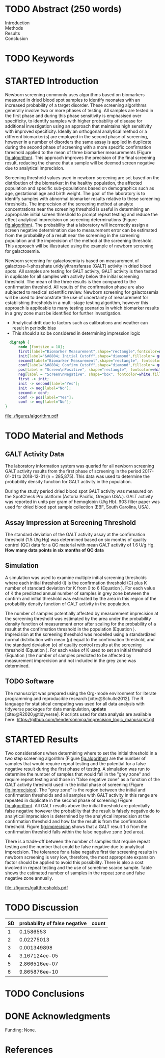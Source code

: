 :PROPERTIES:
- org-mode configuration
#+Latex_class: els-article
#+LANGUAGE:  en
#+OPTIONS:   title:nil author:nil date:nil  H:2 num:nil toc:nil \n:nil @:t ::t |:t ^:t -:t f:t *:t <:t
#+OPTIONS:   TeX:t LaTeX:t skip:nil d:nil todo:t pri:nil tags:not-in-toc
#+EXPORT_SELECT_TAGS: export
#+EXPORT_EXCLUDE_TAGS: noexport
#+LINK_UP:
#+LINK_HOME:
#+XSLT:
#+DRAWERS: LOGBOOK CLOCK HIDDEN PROPERTIES
#+SEQ_TODO: TODO(t) STARTED(s) DELEGATED(p) WAITING(w) | DONE(d) DEFERRED(f)
#+STARTUP: overview
#+STARTUP: noindent
#+bibliography: Collection.bib
#+cite_export: csl 
#+LaTeX_HEADER: \usepackage{lineno}
#+LaTeX_HEADER: \linenumbers
#+LaTeX_HEADER: \usepackage{setspace}
#+LaTeX_HEADER: \onehalfspacing
#+LaTeX_HEADER: \authblk
#+LaTeX_HEADER: \usepackage{pdfpages}
#+LaTeX_header: \usepackage{textpos}
#+LaTeX_header: \usepackage[final]{draftwatermark}
#+LaTeX_HEADER: \usepackage{gensymb}
#+LaTeX_HEADER: \usepackage{amsmath}
#+LaTeX_HEADER: \usepackage{chemfig}
#+LaTeX_HEADER: \setchemfig{atom style={scale=0.45}}
#+LaTeX_HEADER: \usepackage[]{mhchem}
:END:

#+BEGIN_EXPORT LaTeX
\begin{frontmatter}
\title{Imprecision Logic}
\author[NSO, UoO]{Matthew P.A. Henderson\corref{cor1}}
\ead{mhenderson@cheo.on.ca}
\author[NSO]{Michael Kowalski}
\author[NSO, UO]{Pranesh Chakraborty}
\address[NSO]{Newborn Screening Ontario, Children's Hospital of Eastern Ontario,Canada}
\address[UoO]{Department of Medicine, University of Ottawa,Canada} 
\cortext[cor1]{Corresponding author}
\end{frontmatter}
#+END_EXPORT

* COMMENT Notes                                                          
** Focused Report
- The Focused Report category is intended for concise method
  evaluation contributions and succinct clinical manuscripts. All
  Focused Reports will undergo peer review.
- Submissions in this category should contain four sections:
  - Abstract (structured, no more than 250 words)
  - Introduction
  - Methods
  - Results
  - Discussion
  - An Impact Statement should appear after the abstract.
- They should be no more than 1,500 words in length with a maximum of
  20 references and a total of no more than two tables and
  figures. Figures and tables should not be multipart (i.e., Fig. 1A,
  1B, 1C, Part 1, Part 2). No more than 5 authors should be
  listed. Supplemental data are permitted for Focused Reports.

In some instances, editors may request that a submission of another article type to JALM be decreased to meet the requirements of a Focused Report.

* TODO Abstract (250 words)
- Introduction :: 
- Methods ::
- Results ::
- Conclusion :: 
* TODO Keywords
* STARTED Introduction

Newborn screening commonly uses algorithms based on biomarkers
measured in dried blood spot samples to identify neonates with an
increased probability of a target disorder. These screening
algorithms generally involve two or more phases of testing. All
samples are tested in the first phase and during this phase
sensitivity is emphasised over specificity, to identify samples with
higher probability of disease for additional investigation using an
approach that maintains high sensitivity with improved
specificity. Ideally an orthogonal analytical method or a different
biomarker(s) are employed in the second phase of screening, however in
a number of disorders the same assay is applied in duplicate during
the second phase of screening with a more specific confirmation
threshold applied to the mean of three biomarker measurements (Figure
[[fig:algorithm]]). This approach improves the precision of the final
screening result, reducing the chance that a sample will be deemed
screen negative due to analytical imprecision.

Screening threshold values used in newborn screening are set based on
the distribution of the biomarker: in the healthy population, the
affected population and specific sub-populations based on demographics
such as age, gestational age and birth weight. The goal of the
laboratory is to identify samples with abnormal biomarker results
relative to these screening thresholds. The imprecision of the
screening method at analyte concentrations near the screening
threshold is useful in determining an appropriate initial screen
threshold to prompt repeat testing and reduce the effect analytical
imprecision on screening determinations (Figure [[fig:algorithm]]). The
probability that a laboratory will incorrectly assign a screen
negative determination due to measurement error can be estimated from
the probability of a result near the screening in the screening
population and the imprecision of the method at the screening
threshold. This approach will be illustrated using the example of
newborn screening for galactosemia.

Newborn screening for galactosemia is based on measurement of
galactose-1-phosphate uridylyltransferase (GALT) activity in dried
blood spots. All samples are testing for GALT activity, GALT activity
is then tested in duplicate for all samples with activity below the
initial screening threshold. The mean of the three results is then
compared to the confirmation threshold. All results of the
confirmation phase are also subjected to medical scientific
review. Newborn screening for galactosemia will be used to demonstrate
the use of uncertainty of measurement for establishing thresholds in a
multi-stage testing algorithm, however this approach is applicable to
many testing scenarios in which biomarker results in a grey zone
must be identified for further investigation.

- Analytical drift due to factors such as calibrations and weather can
  result in periodic bias
- This should also be considered in determining impression logic



#+BEGIN_SRC dot :file ./figures/algorithm.pdf :cmdline -Kdot -Tpdf
    digraph {
        node [fontsize = 18];
        first[label="Biomarker Measurement",shape="rectangle",fontcolor=white,fillcolor=steelblue3, style="rounded,filled"];
        init[label="&#8804; Initial Cutoff",shape="diamond",fillcolor= grey85, style="rounded,filled"];
        second[label="Biomarker Measurement",shape="rectangle", fontcolor=white,fillcolor=steelblue3, style="rounded,filled"];
        conf[label="&#8804; Confirm Cutoff",shape="diamond",fillcolor= grey85, style="rounded,filled"];
        pos[label = "Screen\nPositive", shape="rectangle", fontcolor=white,fillcolor=darkviolet, style="rounded,filled"];
        neg[label = "Screen\nNegative", shape="box", fontcolor=white,fillcolor=forestgreen, style="rounded,filled"];
        first -> init;
        init -> second[label="Yes"];
        init -> neg[label="No"];
        second-> conf;
        conf -> pos[label="Yes"];
        conf -> neg[label="No"];
  }
#+END_SRC

#+CAPTION[]: Simplified Screening Algorithm for a Disorder with Low Biomarker Measurements 
#+NAME: fig:algorithm
#+ATTR_LaTeX: :width 0.9\textwidth
#+RESULTS:
[[file:./figures/algorithm.pdf]]

\clearpage

* TODO Material and Methods
** GALT Activity Data 
The laboratory information system was queried for all newborn
screening GALT activity results from the first phase of screening in
the period 2017-01-01 to 2018-12-31 (n = 285,875). This data was used
to determine the probability density function for GALT activity in the
population.

During the study period dried blood spot GALT activity was measured
on the SpotCheck Pro platform (Astoria Pacific, Oregon USA.). GALT
activity was reported in units per gram of hemoglobin (U/g Hb). 903
filter paper was used for dried blood spot sample collection (EBF,
South Carolina, USA).

** Assay Impression at Screening Threshold
The standard deviation of the GALT activity assay at the confirmation
threshold (1.5 U/g Hg) was determined based on six months of quality
control (QC) data for a QC material with mean GALT activity of 1.6 U/g
Hg.  *How many data points in six months of QC data*

** Simulation
A simulation was used to examine multiple initial screening thresholds
where each initial threshold (I) is the confirmation threshold (C)
plus K number of standard deviation for K from 0 to 6 (Equation
\ref{eq:initial}). For each value of K the predicted annual number of
samples in grey zone between the confirm and initial threshold was
estimated by the area in this region of the probability density
function of GALT activity in the population.

#+BEGIN_EXPORT LaTeX
\begin{equation}\label{eq:initial}
I = C + K\sigma , \{n|0\ge K\le6\} 
\end{equation}
#+END_EXPORT

The number of samples potentially affected by measurement imprecision
at the screening threshold was estimated by the area under the
probability density function of measurement error after scaling for
the probability of a result at the confirmation threshold in the
population (Equation \ref{eq:scaled}). Imprecision at the screening
threshold was modelled using a standardized normal distribution with
mean (\mu) equal to the confirmation threshold, and the standard
deviation (\sigma) of quality control results at the screening
threshold (Equation \ref{eq:error}). For each value of K used to set
an initial threshold (Equation \ref{eq:initial}) the number of samples
predicted to be affected by measurement imprecision and not included
in the grey zone was determined.

#+BEGIN_EXPORT LaTeX
\begin{equation}\label{eq:scaled}
f(x) = \frac{e^{-(x-\mu)^2/2\sigma^2}}{\sigma \sqrt[2]{2\pi}} \cdot Pr[GALT = Threshold] 
\end{equation}
#+END_EXPORT

#+BEGIN_EXPORT LaTeX
\begin{equation}\label{eq:error}
X \sim N(\mu, \sigma^2)
\end{equation}
#+END_EXPORT

** TODO Software
The manuscript was prepared using the Org-mode environment for
literate programming and reproducible research
[cite:@Schulte2012]. The R language for statistical computing was used
for all data analysis with tidyverse packages for data manipulation,
*update*
[cite:@R2020;@tidyverse]. R scripts used for data
analysis are available here:
https://github.com/hendersonmpa/imprecision_logic_manuscript.git

* STARTED Results

Two considerations when determining where to set the initial threshold
in a two step screening algorithm (Figure [[fig:algorithm]]) are the
number of samples that would require repeat testing and the potential
for a false negative result during the first phase of testing. A
simulation was run to determine the number of samples that would fall
in the "grey zone" and require repeat testing and those in "false
negative zone" as a function of the GALT activity threshold used in
the initial phase of screening (Figure [[fig:imprecision]]). The "grey
zone" is the region between the initial and confirmation thresholds
and all samples with GALT activity in this range are repeated in
duplicate in the second phase of screening (Figure [[fig:algorithm]]). All
GALT results above the initial threshold are potentially false
negative however the probablity that the result is falsely negative do
to analytical imprecision is determined by the analytical imprecision
at the confirmation threshold and how far the result is from the
confirmation threshold. Figure [[fig:imprecision]] shows that a GALT result 1 \sigma
from the confirmation threshold falls within the false negative zone
(red area).

There is a trade-off between the number of samples that require repeat
testing and the number that could be false negative due to analytical
imprecision. The tolerance for a false negative first tier screening
results in newborn screening is very low, therefore, the most
appropriate expansion factor should be applied to avoid this
possibility. There is also a cost involved in repeat testing and the
use of sometime scarce sample. Table \ref{tab:imprecision} shows the
estimated number of samples in the repeat zone and false negative zone
annually.

#+begin_src R :session *R* :results values :exports none :tangle yes
  library("tidyverse")
  library("lubridate")
#  library("readxl")
  library("RODBC")
  library("xtable")
  options(warn=-1) ## options(warn=0) to turn back on
  ## Suppress summarise info
  today <- as.Date(now())
  source("credentials.r")

  ## rescale a vector from 0 to 1
  rescale <- function(x){
    (x-min(x))/(max(x)-min(x))
  }

  '%!in%' <- function(x,y)!('%in%'(x,y))

  ### accept data, initial and confirm thresholds
  ### return the area of the probability density polygon 
  densarea <- function(dens, lower, upper) {
    xx <- dens$x
    yy <- dens$y
    dx <- xx[2] - xx[1] ## determine the increment
    C <- sum(yy) * dx ## total area should be very close to 1
    p.unscaled <- sum(yy[xx >= lower & xx <= upper]) * dx 
    round(p.unscaled/C, digits = 5) ## scaled probablity
  }

  ## accept data, confirmation threshold, sd at the threshold, factor expansion factor
  ## return factor, lower, upper, grey area samples, uncertain area samples
  denssamples <- function(data, confirm, sd, factor , direction = "left", samples = 145000) {
    dens <- density(data)
    umsd  <- factor * sd
    sixsd  <- 6 * sd
    if (direction == "left") {
      ## calculate area between initial and confirm thresholds
      ## x value nearest the confirm threshold
      lower <- dens$x[min(which(dens$x >= confirm))]
      ## initial threshold based on the sd and factor
      initial <- confirm + umsd
      ## x value nearest the initial threshold
      upper <- dens$x[max(which(dens$x <= initial))]
      ## area of uncertainty distribution between the confirm and initial thresholds
      confirm_height  <- max(dens$y[which(dens$x <= confirm)])
      start  <- confirm - sixsd
      stop <- confirm + sixsd
      x2 <- seq(start,stop,0.01)
      y2 <- confirm_height*rescale(dnorm(x2,confirm,sd))
      ## TODO have a look here as the area does not seem correct
      uncertainy2 <- y2[length(x2[x2 <= initial]):length(x2)]
      uncertain_area <- 0.01 * sum(uncertainy2)
    } else {
      ## right sided threshold
      print("Right sided thresholds not implemented")
    }
    ## area of the probability density polygon between the initial and 6 sd above
    grey_area <- densarea(dens, lower, upper)
    grey_area_samples <- grey_area * samples
    uncertain_area_samples <- uncertain_area * samples
    list(factor, initial, grey_area_samples, uncertain_area_samples)
  }

#+end_src

#+RESULTS:

#+begin_src R :session *R* :results values :exports none :tangle yes :cache no
  galtquery <- "select s.spcextcode1 as accession,
	   a.ansTimeMeasured as measured_time,
	   s.spcExtcode2 as form,
	   sd.sd2GestationAge as ga,
	   sd.sd2Weight as bw,
	   sd.sd2AgeAtCollection as aoc,
	   a.ansvalueplain as result,
	   va.ResultCode as result_code
	   from (select s.specimenid, a.testid, max(answerix) as answerindex
	   from Answer a inner join specimen s on s.SpecimenID = a.SpecimenID
	   where a.TestId = 13 
	   and a.ansStatus = 110
	   and s.spcextcode1 like '[0-9][0-9][0-9][0-9][0-9][0-9][0-9][0-9][0-9][0-9][0-9][0-9]'
	   and substring(s.spcextcode1,1,8) between '20170000' and '20190000'
	   and substring(s.spcextcode1,9,1) not in ('4', '7', '8')
	   group by s.specimenid, a.TestId) a1
	   inner join answer a on a1.SpecimenID = a.SpecimenID and a1.AnswerIndex = a.AnswerIX and a1.TestId = a.TestId
	   inner join specimen s on a1.specimenid = s.specimenid
	   inner join vw_Answers va on s.spcExtcode1 = va.AccessionNumber and a.TestId = va.TestID
	   inner join specimendetail2 sd on sd.SpecimenId = va.SpecimenID
	   order by s.spcextcode1"
  ## galtdata <- with_con(galtquery)
  ## write.csv(galtdata, file= paste0("./data/galt_data_", today, ".csv"))
  galtdata <- read.csv("./data/galt_data_2022-04-26.csv", stringsAsFactors = FALSE)
  galtdata$measured_time  <- ymd_hms(galtdata$measured_time)
  galtdata <- na.omit(galtdata)
  galtfilter <-  galtdata %>%
    filter( !result_code %in% c("GALT-C-01-100", "GALT-C-01-001", "GALT-C-01-012")) ## initial results only
    #filter(measured_time >= ymd_hms("2018-06-11 00:00:00") & !result_code %in% c("GALT-C-01-100", "GALT-C-01-001", "GALT-C-01-012")) ## initial result only
#+end_src

#+RESULTS:

#+begin_src R :session *R* :results output graphics file :file ./figures/galtthresholds.pdf :exports results :tangle yes
  dens <- density(galtfilter$result)
  sd <- 0.2 ##SD at postive confirm
  confirm  <- 1.5
  initial <- confirm + (6*sd)
  theight  <- max(dens$y[which(dens$x <= confirm)])
  bheight  <- max(dens$y[which(dens$x <= initial)])
  ## defining the region of FN uncertainty
  start  <- confirm - (6*sd)
  stop <- initial
  x2 <- seq(start,stop,0.01)
  y2 <- theight*rescale(dnorm(x2,confirm,sd))
  ## create indices for half of the UM distribution
  halfx2 <- seq(confirm,stop,0.01)
  halfy2 <- y2[length(halfx2):length(x2)]

  plot(x= 0:2*confirm, y = 0:2*bheight, type = "n",
       xlab = "U/g Hb",
       ylab = "density")

  polygon(dens,col = "steelblue", border = "steelblue")
  with(dens, polygon(x=c(initial, initial, x[x < initial]), y=c(0, y[x=initial], y[x < initial]), col="grey75", border = "grey75"))
  with(dens, polygon(x=c(x[x <= confirm], confirm, confirm), y=c(y[x <= confirm], y[x=confirm], 0), col = "black", border = "black"))

  ## area of uncertainty
  points(x2,y2,type="l",col="red") ## region of uncertainty of measurment
  zeros <- rep(0,length(halfx2)) # create a vector of zeros
  polygon(c(halfx2,rev(halfx2)),c(halfy2,zeros), border = NA, col="red")
  #area <- 0.01 * sum(halfy2)
  #samples <- round(area *145000, digits = 0)
  #text(x = 0.55, y = 0.004, label= paste("Annual results in red area:",samples), side = 3)

  abline(v = confirm, col = "red" , lty = 1, lwd = 2)
  abline(v = initial, col = "black", lty = 1, lwd = 2)
  abline(v = confirm + (1*sd), col = "black", lty = 2, lwd = 2) 

  legend("topleft",
	 legend = c("positive", "grey zone", "negative", 
		     "false negative zone","confirmation threshold",
		    expression(paste("1", sigma, " result")),
		    expression(paste("6", sigma, " threshold"))),
	 col = c("black", "grey75", "steelblue" , "red", "red", "black", "black"),
	 lty = c(NA, NA, NA, NA, "solid", "dashed", "solid"),
	 pch = c(15, 15, 15, 15, NA, NA, NA))
#+end_src

#+CAPTION[]: The left side of the GALT activity population distribution, illustrating the imprecsion at the confirmation threshold. 
#+NAME: fig:imprecision
#+ATTR_LaTeX: :width 0.9\textwidth
#+RESULTS:
[[file:./figures/galtthresholds.pdf]]


#+begin_src R :session *R* :results output latex :exports results :tangle yes
  ## initialize the dataframe
  galtarea <- data.frame(factor = double(), initial = double(),
			 grey = double(), imprecision = double(),
			 stringsAsFactors = FALSE)

	  ## populate the dataframe
  for (i in 0:6) {
    galtarea[i+1,] <- denssamples(galtfilter$result, 1.5, 0.2, i, direction = "left")
  }

  galtarea %>% rename("Expansion Factor" = factor,
		      "Initial Threshold" = initial,
		      "Grey Zone Samples" = grey,
		      "False Negative Zone Samples" =  imprecision) %>%
    xtable(caption = "Imprecision based initial threshold simulation results. In each simulation the conifirmation threshold is set to 1.5 U/g Hb and the initial thresholds is increased by a the corresponding expansion factor using (Equation \ref{eq:initial}) ",
	    label = "tab:imprecision", display = c("d", "d", "f", "f", "g")) %>%
	    print(include.rownames = FALSE)
    #+end_src

#+RESULTS:
#+begin_export latex
% latex table generated in R 4.0.3 by xtable 1.8-4 package
% Thu Apr 28 17:18:16 2022
\begin{table}[ht]
\centering
\begin{tabular}{rrrr}
  \hline
Expansion Factor & Initial Threshold & Grey Area Samples & Imprecsion Area Samples \\ 
  \hline
  0 & 1.50 & 0.00 & 9.5 \\ 
    1 & 1.70 & 10.15 & 3.1 \\ 
    2 & 1.90 & 23.20 & 0.45 \\ 
    3 & 2.10 & 49.30 & 0.027 \\ 
    4 & 2.30 & 92.80 & 0.00066 \\ 
    5 & 2.50 & 142.10 & 6e-06 \\ 
    6 & 2.70 & 221.85 & 9.2e-23 \\ 
   \hline
\end{tabular}
\caption{Imprecision Based Initial Thresholds} 
\label{tab:imprecision}
\end{table}
#+end_export

\clearpage

* TODO Discussion

#+CAPTION[sigma]: Probability of a false negative screen due to imprecision
#+NAME: tab:sigma
| SD | probability of false negative | count
|----+-------------------------------+
|  1 |                     0.1586553 |
|  2 |                    0.02275013 |
|  3 |                   0.001349898 |
|  4 |                 3.167124ee-05 |
|  5 |                 2.866516ee-07 |
|  6 |                 9.865876ee-10 |

* TODO Conclusions

* DONE Acknowledgments
Funding: None.
* References
#+print_bibliography:

